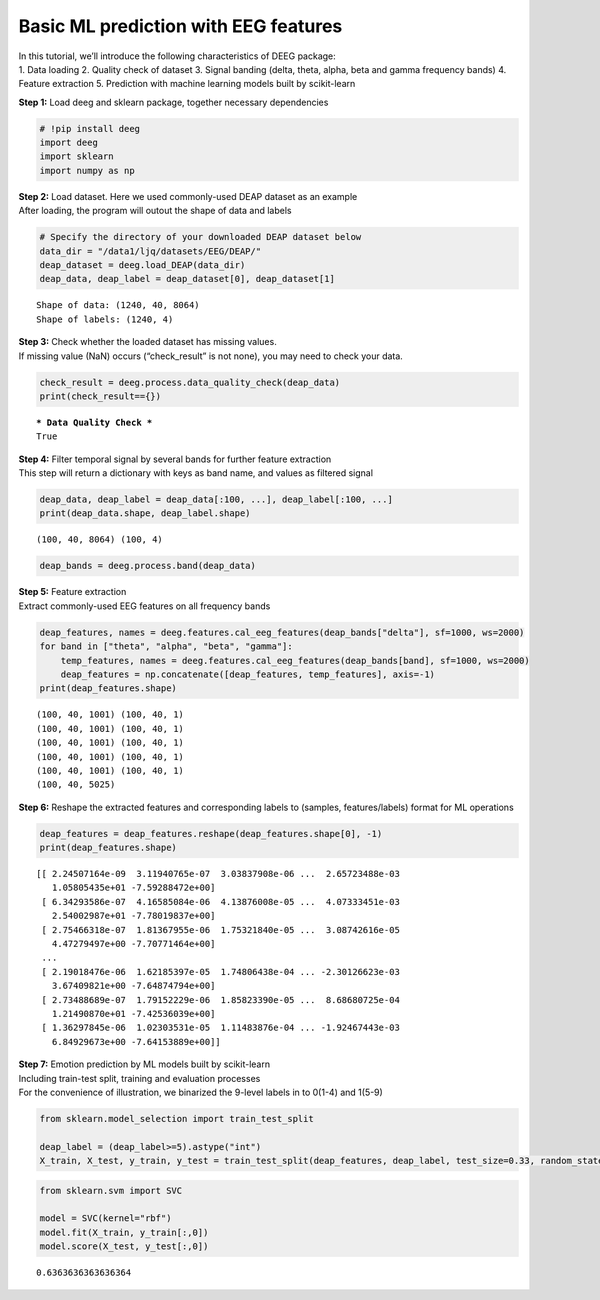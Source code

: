Basic ML prediction with EEG features
=====================================

| In this tutorial, we’ll introduce the following characteristics of
  DEEG package:
| 1. Data loading 2. Quality check of dataset 3. Signal banding (delta,
  theta, alpha, beta and gamma frequency bands) 4. Feature extraction 5.
  Prediction with machine learning models built by scikit-learn

**Step 1:** Load deeg and sklearn package, together necessary
dependencies

.. code:: ipython3

    # !pip install deeg
    import deeg
    import sklearn
    import numpy as np

| **Step 2:** Load dataset. Here we used commonly-used DEAP dataset as
  an example
| After loading, the program will outout the shape of data and labels

.. code:: ipython3

    # Specify the directory of your downloaded DEAP dataset below
    data_dir = "/data1/ljq/datasets/EEG/DEAP/"
    deap_dataset = deeg.load_DEAP(data_dir)
    deap_data, deap_label = deap_dataset[0], deap_dataset[1]


.. parsed-literal::

    Shape of data: (1240, 40, 8064)
    Shape of labels: (1240, 4)


| **Step 3:** Check whether the loaded dataset has missing values.
| If missing value (NaN) occurs (“check_result” is not none), you may
  need to check your data.

.. code:: ipython3

    check_result = deeg.process.data_quality_check(deap_data)
    print(check_result=={})


.. parsed-literal::

    *** Data Quality Check ***
    True


| **Step 4:** Filter temporal signal by several bands for further
  feature extraction
| This step will return a dictionary with keys as band name, and values
  as filtered signal

.. code:: ipython3

    deap_data, deap_label = deap_data[:100, ...], deap_label[:100, ...]
    print(deap_data.shape, deap_label.shape)


.. parsed-literal::

    (100, 40, 8064) (100, 4)


.. code:: ipython3

    deap_bands = deeg.process.band(deap_data)

| **Step 5:** Feature extraction
| Extract commonly-used EEG features on all frequency bands

.. code:: ipython3

    deap_features, names = deeg.features.cal_eeg_features(deap_bands["delta"], sf=1000, ws=2000)
    for band in ["theta", "alpha", "beta", "gamma"]:
        temp_features, names = deeg.features.cal_eeg_features(deap_bands[band], sf=1000, ws=2000)
        deap_features = np.concatenate([deap_features, temp_features], axis=-1)
    print(deap_features.shape)


.. parsed-literal::

    (100, 40, 1001) (100, 40, 1)
    (100, 40, 1001) (100, 40, 1)
    (100, 40, 1001) (100, 40, 1)
    (100, 40, 1001) (100, 40, 1)
    (100, 40, 1001) (100, 40, 1)
    (100, 40, 5025)


**Step 6:** Reshape the extracted features and corresponding labels to
(samples, features/labels) format for ML operations

.. code:: ipython3

    deap_features = deap_features.reshape(deap_features.shape[0], -1)
    print(deap_features.shape)


.. parsed-literal::

    [[ 2.24507164e-09  3.11940765e-07  3.03837908e-06 ...  2.65723488e-03
       1.05805435e+01 -7.59288472e+00]
     [ 6.34293586e-07  4.16585084e-06  4.13876008e-05 ...  4.07333451e-03
       2.54002987e+01 -7.78019837e+00]
     [ 2.75466318e-07  1.81367955e-06  1.75321840e-05 ...  3.08742616e-05
       4.47279497e+00 -7.70771464e+00]
     ...
     [ 2.19018476e-06  1.62185397e-05  1.74806438e-04 ... -2.30126623e-03
       3.67409821e+00 -7.64874794e+00]
     [ 2.73488689e-07  1.79152229e-06  1.85823390e-05 ...  8.68680725e-04
       1.21490870e+01 -7.42536039e+00]
     [ 1.36297845e-06  1.02303531e-05  1.11483876e-04 ... -1.92467443e-03
       6.84929673e+00 -7.64153889e+00]]


| **Step 7:** Emotion prediction by ML models built by scikit-learn
| Including train-test split, training and evaluation processes
| For the convenience of illustration, we binarized the 9-level labels
  in to 0(1-4) and 1(5-9)

.. code:: ipython3

    from sklearn.model_selection import train_test_split
    
    deap_label = (deap_label>=5).astype("int")
    X_train, X_test, y_train, y_test = train_test_split(deap_features, deap_label, test_size=0.33, random_state=0)

.. code:: ipython3

    from sklearn.svm import SVC
    
    model = SVC(kernel="rbf")
    model.fit(X_train, y_train[:,0])
    model.score(X_test, y_test[:,0])




.. parsed-literal::

    0.6363636363636364



